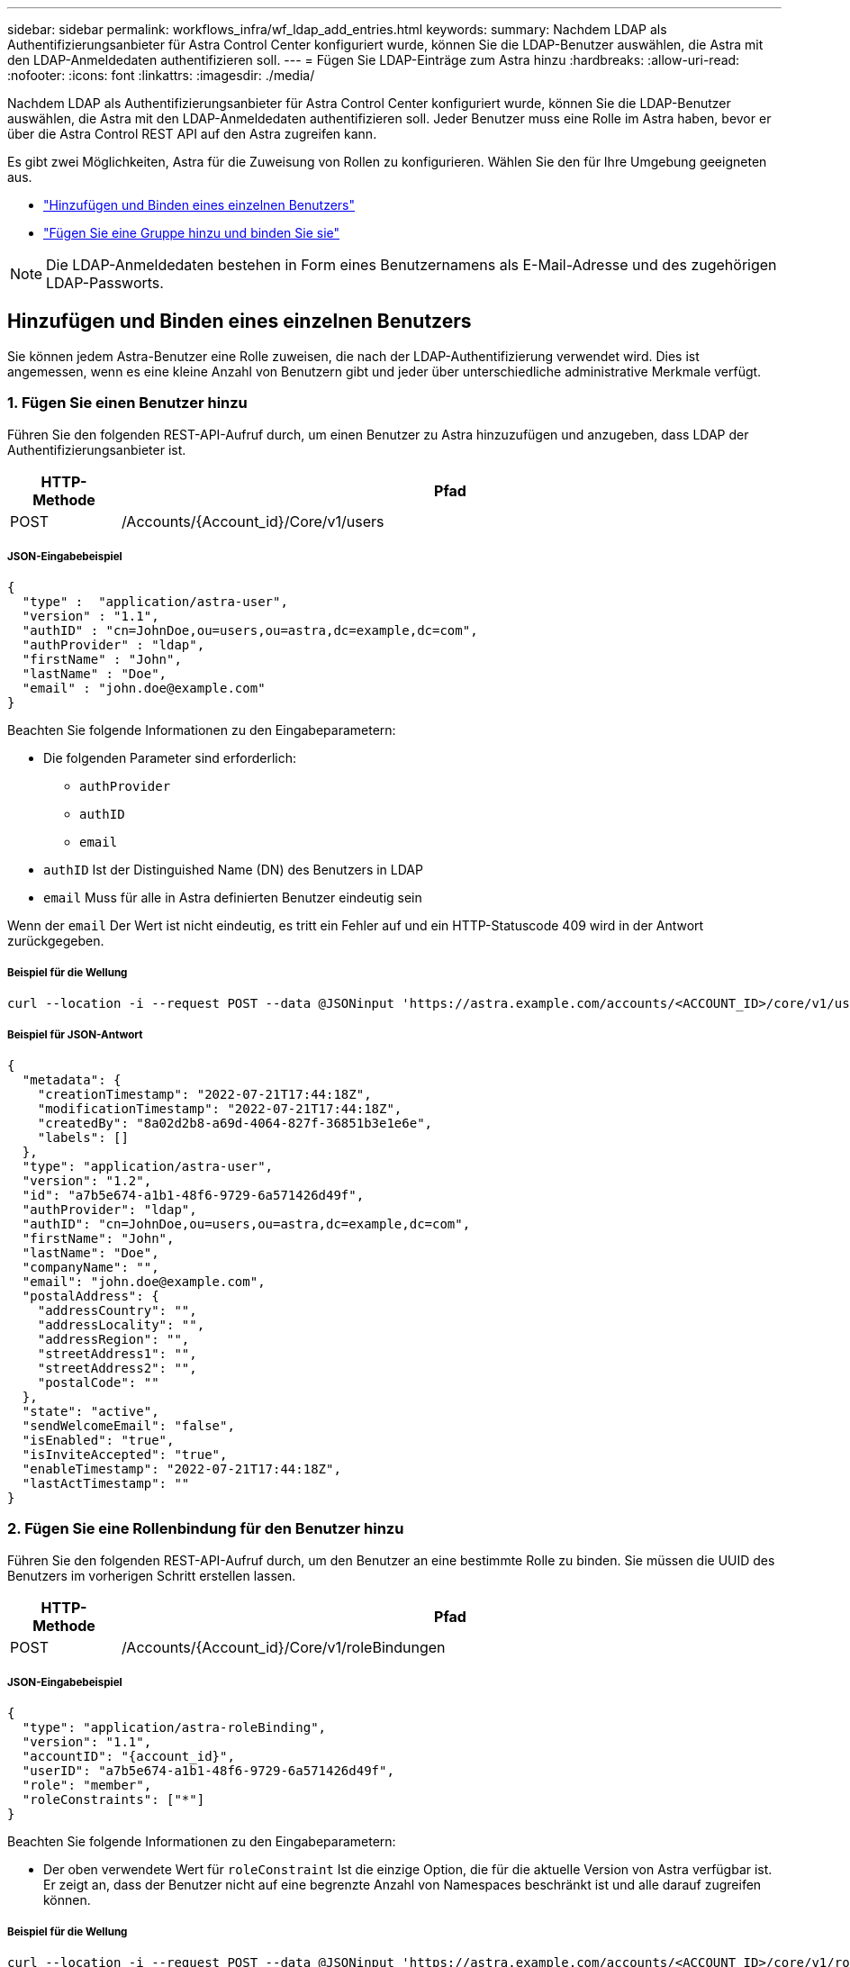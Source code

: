 ---
sidebar: sidebar 
permalink: workflows_infra/wf_ldap_add_entries.html 
keywords:  
summary: Nachdem LDAP als Authentifizierungsanbieter für Astra Control Center konfiguriert wurde, können Sie die LDAP-Benutzer auswählen, die Astra mit den LDAP-Anmeldedaten authentifizieren soll. 
---
= Fügen Sie LDAP-Einträge zum Astra hinzu
:hardbreaks:
:allow-uri-read: 
:nofooter: 
:icons: font
:linkattrs: 
:imagesdir: ./media/


[role="lead"]
Nachdem LDAP als Authentifizierungsanbieter für Astra Control Center konfiguriert wurde, können Sie die LDAP-Benutzer auswählen, die Astra mit den LDAP-Anmeldedaten authentifizieren soll. Jeder Benutzer muss eine Rolle im Astra haben, bevor er über die Astra Control REST API auf den Astra zugreifen kann.

Es gibt zwei Möglichkeiten, Astra für die Zuweisung von Rollen zu konfigurieren. Wählen Sie den für Ihre Umgebung geeigneten aus.

* link:../workflows_infra/wf_ldap_add_entries.html#add-and-bind-an-individual-user["Hinzufügen und Binden eines einzelnen Benutzers"]
* link:../workflows_infra/wf_ldap_add_entries.html#add-and-bind-a-group["Fügen Sie eine Gruppe hinzu und binden Sie sie"]



NOTE: Die LDAP-Anmeldedaten bestehen in Form eines Benutzernamens als E-Mail-Adresse und des zugehörigen LDAP-Passworts.



== Hinzufügen und Binden eines einzelnen Benutzers

Sie können jedem Astra-Benutzer eine Rolle zuweisen, die nach der LDAP-Authentifizierung verwendet wird. Dies ist angemessen, wenn es eine kleine Anzahl von Benutzern gibt und jeder über unterschiedliche administrative Merkmale verfügt.



=== 1. Fügen Sie einen Benutzer hinzu

Führen Sie den folgenden REST-API-Aufruf durch, um einen Benutzer zu Astra hinzuzufügen und anzugeben, dass LDAP der Authentifizierungsanbieter ist.

[cols="1,6"]
|===
| HTTP-Methode | Pfad 


| POST | /Accounts/{Account_id}/Core/v1/users 
|===


===== JSON-Eingabebeispiel

[source, json]
----
{
  "type" :  "application/astra-user",
  "version" : "1.1",
  "authID" : "cn=JohnDoe,ou=users,ou=astra,dc=example,dc=com",
  "authProvider" : "ldap",
  "firstName" : "John",
  "lastName" : "Doe",
  "email" : "john.doe@example.com"
}
----
Beachten Sie folgende Informationen zu den Eingabeparametern:

* Die folgenden Parameter sind erforderlich:
+
** `authProvider`
** `authID`
** `email`


* `authID` Ist der Distinguished Name (DN) des Benutzers in LDAP
* `email` Muss für alle in Astra definierten Benutzer eindeutig sein


Wenn der `email` Der Wert ist nicht eindeutig, es tritt ein Fehler auf und ein HTTP-Statuscode 409 wird in der Antwort zurückgegeben.



===== Beispiel für die Wellung

[source, curl]
----
curl --location -i --request POST --data @JSONinput 'https://astra.example.com/accounts/<ACCOUNT_ID>/core/v1/users' --header 'Content-Type: application/astra-user+json' --header 'Accept: */*' --header 'Authorization: Bearer <API_TOKEN>'
----


===== Beispiel für JSON-Antwort

[source, json]
----
{
  "metadata": {
    "creationTimestamp": "2022-07-21T17:44:18Z",
    "modificationTimestamp": "2022-07-21T17:44:18Z",
    "createdBy": "8a02d2b8-a69d-4064-827f-36851b3e1e6e",
    "labels": []
  },
  "type": "application/astra-user",
  "version": "1.2",
  "id": "a7b5e674-a1b1-48f6-9729-6a571426d49f",
  "authProvider": "ldap",
  "authID": "cn=JohnDoe,ou=users,ou=astra,dc=example,dc=com",
  "firstName": "John",
  "lastName": "Doe",
  "companyName": "",
  "email": "john.doe@example.com",
  "postalAddress": {
    "addressCountry": "",
    "addressLocality": "",
    "addressRegion": "",
    "streetAddress1": "",
    "streetAddress2": "",
    "postalCode": ""
  },
  "state": "active",
  "sendWelcomeEmail": "false",
  "isEnabled": "true",
  "isInviteAccepted": "true",
  "enableTimestamp": "2022-07-21T17:44:18Z",
  "lastActTimestamp": ""
}
----


=== 2. Fügen Sie eine Rollenbindung für den Benutzer hinzu

Führen Sie den folgenden REST-API-Aufruf durch, um den Benutzer an eine bestimmte Rolle zu binden. Sie müssen die UUID des Benutzers im vorherigen Schritt erstellen lassen.

[cols="1,6"]
|===
| HTTP-Methode | Pfad 


| POST | /Accounts/{Account_id}/Core/v1/roleBindungen 
|===


===== JSON-Eingabebeispiel

[source, json]
----
{
  "type": "application/astra-roleBinding",
  "version": "1.1",
  "accountID": "{account_id}",
  "userID": "a7b5e674-a1b1-48f6-9729-6a571426d49f",
  "role": "member",
  "roleConstraints": ["*"]
}
----
Beachten Sie folgende Informationen zu den Eingabeparametern:

* Der oben verwendete Wert für `roleConstraint` Ist die einzige Option, die für die aktuelle Version von Astra verfügbar ist. Er zeigt an, dass der Benutzer nicht auf eine begrenzte Anzahl von Namespaces beschränkt ist und alle darauf zugreifen können.




===== Beispiel für die Wellung

[source, curl]
----
curl --location -i --request POST --data @JSONinput 'https://astra.example.com/accounts/<ACCOUNT_ID>/core/v1/roleBindings' --header 'Content-Type: application/astra-roleBinding+json' --header 'Accept: */*' --header 'Authorization: Bearer <API_TOKEN>'
----


===== Beispiel für JSON-Antwort

[source, json]
----
{
  "metadata": {
    "creationTimestamp": "2022-07-21T18:08:24Z",
    "modificationTimestamp": "2022-07-21T18:08:24Z",
    "createdBy": "8a02d2b8-a69d-4064-827f-36851b3e1e6e",
    "labels": []
  },
  "type": "application/astra-roleBinding",
  "principalType": "user",
  "version": "1.1",
  "id": "b02c7e4d-d483-40d1-aaff-e1f900312114",
  "userID": "a7b5e674-a1b1-48f6-9729-6a571426d49f",
  "groupID": "00000000-0000-0000-0000-000000000000",
  "accountID": "d0fdbfa7-be32-4a71-b59d-13d95b42329a",
  "role": "member",
  "roleConstraints": ["*"]
}
----
Beachten Sie folgende Hinweise zu den Antwortparametern:

* Der Wert `user` Für das `principalType` Feld gibt an, dass die Rollenbindung für einen Benutzer hinzugefügt wurde (keine Gruppe).




== Fügen Sie eine Gruppe hinzu und binden Sie sie

Sie können einer Astra-Gruppe eine Rolle zuweisen, die nach der LDAP-Authentifizierung verwendet wird. Dies ist angemessen, wenn es eine große Anzahl von Benutzern gibt und jeder über ähnliche administrative Merkmale verfügt.



=== 1. Fügen Sie eine Gruppe hinzu

Führen Sie den folgenden REST-API-Aufruf durch, um eine Gruppe zu Astra hinzuzufügen und anzugeben, dass LDAP der Authentifizierungsanbieter ist.

[cols="1,6"]
|===
| HTTP-Methode | Pfad 


| POST | /Accounts/{Account_id}/Core/v1/groups 
|===


===== JSON-Eingabebeispiel

[source, json]
----
{
  "type": "application/astra-group",
  "version": "1.0",
  "name": "Engineering",
  "authProvider": "ldap",
  "authID": "CN=Engineering,OU=groups,OU=astra,DC=example,DC=com"
}
----
Beachten Sie folgende Informationen zu den Eingabeparametern:

* Die folgenden Parameter sind erforderlich:
+
** `authProvider`
** `authID`






===== Beispiel für die Wellung

[source, curl]
----
curl --location -i --request POST --data @JSONinput 'https://astra.example.com/accounts/<ACCOUNT_ID>/core/v1/groups' --header 'Content-Type: application/astra-group+json' --header 'Accept: */*' --header 'Authorization: Bearer <API_TOKEN>'
----


===== Beispiel für JSON-Antwort

[source, json]
----
{
  "type": "application/astra-group",
  "version": "1.0",
  "id": "8b5b54da-ae53-497a-963d-1fc89990525b",
  "name": "Engineering",
  "authProvider": "ldap",
  "authID": "CN=Engineering,OU=groups,OU=astra,DC=example,DC=com",
  "metadata": {
    "creationTimestamp": "2022-07-21T18:42:52Z",
    "modificationTimestamp": "2022-07-21T18:42:52Z",
    "createdBy": "8a02d2b8-a69d-4064-827f-36851b3e1e6e",
    "labels": []
  }
}
----


=== 2. Fügen Sie eine Rollenbindung für die Gruppe hinzu

Führen Sie den folgenden REST-API-Aufruf durch, um die Gruppe an eine bestimmte Rolle zu binden. Sie müssen die UUID der Gruppe im vorherigen Schritt erstellen lassen. Benutzer, die Mitglieder der Gruppe sind, können sich bei Astra anmelden, nachdem LDAP die Authentifizierung durchgeführt hat.

[cols="1,6"]
|===
| HTTP-Methode | Pfad 


| POST | /Accounts/{Account_id}/Core/v1/roleBindungen 
|===


===== JSON-Eingabebeispiel

[source, json]
----
{
  "type": "application/astra-roleBinding",
  "version": "1.1",
  "accountID": "{account_id}",
  "groupID": "8b5b54da-ae53-497a-963d-1fc89990525b",
  "role": "viewer",
  "roleConstraints": ["*"]
}
----
Beachten Sie folgende Informationen zu den Eingabeparametern:

* Der oben verwendete Wert für `roleConstraint` Ist die einzige Option, die für die aktuelle Version von Astra verfügbar ist. Er gibt an, dass der Benutzer nicht auf bestimmte Namespaces beschränkt ist und alle darauf zugreifen können.




===== Beispiel für die Wellung

[source, curl]
----
curl --location -i --request POST --data @JSONinput 'https://astra.example.com/accounts/<ACCOUNT_ID>/core/v1/roleBindings' --header 'Content-Type: application/astra-roleBinding+json' --header 'Accept: */*' --header 'Authorization: Bearer <API_TOKEN>'
----


===== Beispiel für JSON-Antwort

[source, json]
----
{
  "metadata": {
    "creationTimestamp": "2022-07-21T18:59:43Z",
    "modificationTimestamp": "2022-07-21T18:59:43Z",
    "createdBy": "527329f2-662c-41c0-ada9-2f428f14c137",
    "labels": []
  },
  "type": "application/astra-roleBinding",
  "principalType": "group",
  "version": "1.1",
  "id": "2f91b06d-315e-41d8-ae18-7df7c08fbb77",
  "userID": "00000000-0000-0000-0000-000000000000",
  "groupID": "8b5b54da-ae53-497a-963d-1fc89990525b",
  "accountID": "d0fdbfa7-be32-4a71-b59d-13d95b42329a",
  "role": "viewer",
  "roleConstraints": ["*"]
}
----
Beachten Sie folgende Hinweise zu den Antwortparametern:

* Der Wert `group` Für das `principalType` Feld gibt an, dass die Rollenbindung für eine Gruppe hinzugefügt wurde (kein Benutzer).

